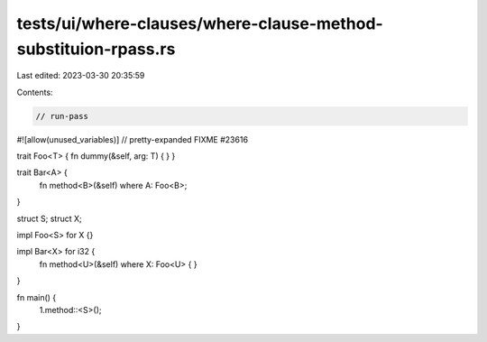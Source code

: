 tests/ui/where-clauses/where-clause-method-substituion-rpass.rs
===============================================================

Last edited: 2023-03-30 20:35:59

Contents:

.. code-block:: rs

    // run-pass
#![allow(unused_variables)]
// pretty-expanded FIXME #23616

trait Foo<T> { fn dummy(&self, arg: T) { } }

trait Bar<A> {
    fn method<B>(&self) where A: Foo<B>;
}

struct S;
struct X;

impl Foo<S> for X {}

impl Bar<X> for i32 {
    fn method<U>(&self) where X: Foo<U> {
    }
}

fn main() {
    1.method::<S>();
}


